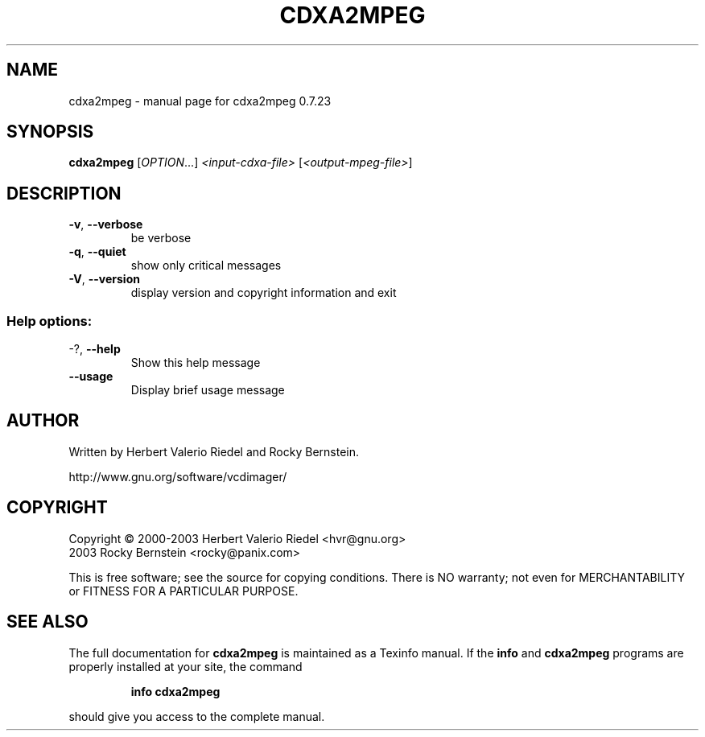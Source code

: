 .\" DO NOT MODIFY THIS FILE!  It was generated by help2man 1.27.
.TH CDXA2MPEG "1" "July 2005" "cdxa2mpeg 0.7.23" "User Commands"
.SH NAME
cdxa2mpeg \- manual page for cdxa2mpeg 0.7.23
.SH SYNOPSIS
.B cdxa2mpeg
[\fIOPTION\fR...] \fI<input-cdxa-file> \fR[\fI<output-mpeg-file>\fR]
.SH DESCRIPTION
.TP
\fB\-v\fR, \fB\-\-verbose\fR
be verbose
.TP
\fB\-q\fR, \fB\-\-quiet\fR
show only critical messages
.TP
\fB\-V\fR, \fB\-\-version\fR
display version and copyright information and exit
.SS "Help options:"
.TP
-?, \fB\-\-help\fR
Show this help message
.TP
\fB\-\-usage\fR
Display brief usage message
.SH AUTHOR
Written by Herbert Valerio Riedel and Rocky Bernstein.
.PP
http://www.gnu.org/software/vcdimager/
.SH COPYRIGHT
Copyright \(co 2000-2003 Herbert Valerio Riedel <hvr@gnu.org>
                   2003 Rocky Bernstein <rocky@panix.com>
.PP
This is free software; see the source for copying conditions.  There is NO
warranty; not even for MERCHANTABILITY or FITNESS FOR A PARTICULAR PURPOSE.
.SH "SEE ALSO"
The full documentation for
.B cdxa2mpeg
is maintained as a Texinfo manual.  If the
.B info
and
.B cdxa2mpeg
programs are properly installed at your site, the command
.IP
.B info cdxa2mpeg
.PP
should give you access to the complete manual.
